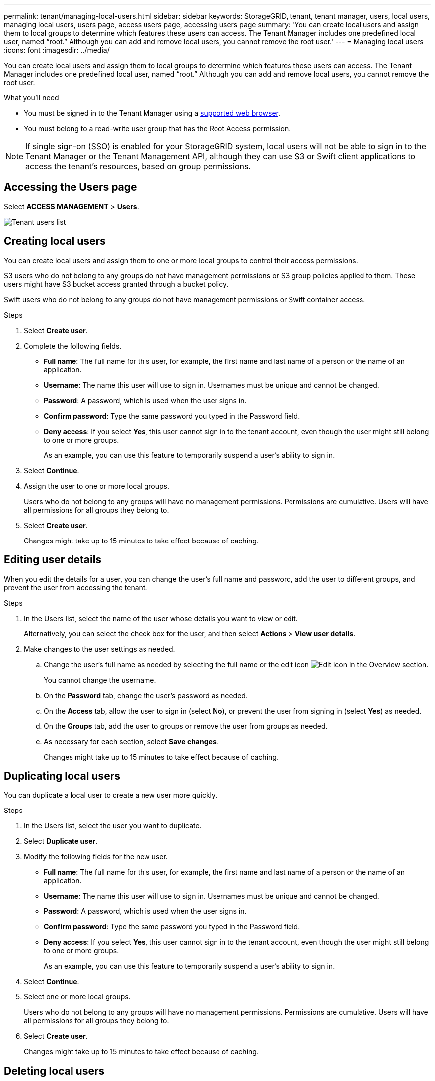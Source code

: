 ---
permalink: tenant/managing-local-users.html
sidebar: sidebar
keywords: StorageGRID, tenant, tenant manager, users, local users, managing local users, users page, access users page, accessing users page
summary: 'You can create local users and assign them to local groups to determine which features these users can access. The Tenant Manager includes one predefined local user, named "`root.`" Although you can add and remove local users, you cannot remove the root user.'
---
= Managing local users
:icons: font
:imagesdir: ../media/

[.lead]
You can create local users and assign them to local groups to determine which features these users can access. The Tenant Manager includes one predefined local user, named "`root.`" Although you can add and remove local users, you cannot remove the root user.

.What you'll need

* You must be signed in to the Tenant Manager using a xref:../admin/web-browser-requirements.adoc[supported web browser].
* You must belong to a read-write user group that has the Root Access permission.

NOTE: If single sign-on (SSO) is enabled for your StorageGRID system, local users will not be able to sign in to the Tenant Manager or the Tenant Management API, although they can use S3 or Swift client applications to access the tenant's resources, based on group permissions.

== Accessing the Users page

Select *ACCESS MANAGEMENT* > *Users*.

image::../media/tenant_users_list.png[Tenant users list]

== Creating local users

You can create local users and assign them to one or more local groups to control their access permissions.

S3 users who do not belong to any groups do not have management permissions or S3 group policies applied to them. These users might have S3 bucket access granted through a bucket policy.

Swift users who do not belong to any groups do not have management permissions or Swift container access.

.Steps
. Select *Create user*.
. Complete the following fields.
 ** *Full name*: The full name for this user, for example, the first name and last name of a person or the name of an application.
 ** *Username*: The name this user will use to sign in. Usernames must be unique and cannot be changed.
 ** *Password*: A password, which is used when the user signs in.
 ** *Confirm password*: Type the same password you typed in the Password field.
 ** *Deny access*: If you select *Yes*, this user cannot sign in to the tenant account, even though the user might still belong to one or more groups.
+
As an example, you can use this feature to temporarily suspend a user's ability to sign in.
. Select *Continue*.
. Assign the user to one or more local groups.
+
Users who do not belong to any groups will have no management permissions. Permissions are cumulative. Users will have all permissions for all groups they belong to.

. Select *Create user*.
+
Changes might take up to 15 minutes to take effect because of caching.

== Editing user details

When you edit the details for a user, you can change the user's full name and password, add the user to different groups, and prevent the user from accessing the tenant.

.Steps
. In the Users list, select the name of the user whose details you want to view or edit.
+
Alternatively, you can select the check box for the user, and then select *Actions* > *View user details*.

. Make changes to the user settings as needed.
 .. Change the user's full name as needed by selecting the full name or the edit icon image:../media/icon_edit_tm.png[Edit icon] in the Overview section.
+
You cannot change the username.

 .. On the *Password* tab, change the user's password as needed.
 .. On the *Access* tab, allow the user to sign in (select *No*), or prevent the user from signing in (select *Yes*) as needed.
 .. On the *Groups* tab, add the user to groups or remove the user from groups as needed.
 .. As necessary for each section, select *Save changes*.
+
Changes might take up to 15 minutes to take effect because of caching.

== Duplicating local users

You can duplicate a local user to create a new user more quickly.

.Steps
. In the Users list, select the user you want to duplicate.
. Select *Duplicate user*.
. Modify the following fields for the new user.
 ** *Full name*: The full name for this user, for example, the first name and last name of a person or the name of an application.
 ** *Username*: The name this user will use to sign in. Usernames must be unique and cannot be changed.
 ** *Password*: A password, which is used when the user signs in.
 ** *Confirm password*: Type the same password you typed in the Password field.
 ** *Deny access*: If you select *Yes*, this user cannot sign in to the tenant account, even though the user might still belong to one or more groups.
+
As an example, you can use this feature to temporarily suspend a user's ability to sign in.
. Select *Continue*.
. Select one or more local groups.
+
Users who do not belong to any groups will have no management permissions. Permissions are cumulative. Users will have all permissions for all groups they belong to.

. Select *Create user*.
+
Changes might take up to 15 minutes to take effect because of caching.

== Deleting local users

You can permanently delete local users who no longer need to access the StorageGRID tenant account.

Using the Tenant Manager, you can delete local users, but not federated users. You must use the federated identity source to delete federated users.

.Steps
. In the Users list, select the check box for the local user you want to delete.
. Select *Actions* > *Delete user*.
. In the confirmation dialog box, select *Delete user* to confirm you want to delete the user from the system.
+
Changes might take up to 15 minutes to take effect because of caching.

.Related information

xref:tenant-management-permissions.adoc[Tenant management permissions]
